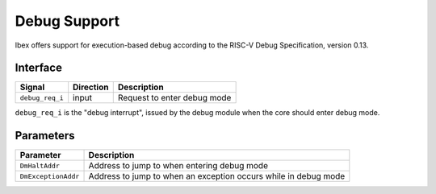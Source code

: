 .. _debug-support:

Debug Support
=============

Ibex offers support for execution-based debug according to the RISC-V Debug Specification, version 0.13.

Interface
---------

+-----------------+-----------+-----------------------------+
| Signal          | Direction | Description                 |
+=================+===========+=============================+
| ``debug_req_i`` | input     | Request to enter debug mode |
+-----------------+-----------+-----------------------------+

``debug_req_i`` is the "debug interrupt", issued by the debug module when the core should enter debug mode.

Parameters
----------

+---------------------+-----------------------------------------------------------------+
| Parameter           | Description                                                     |
+=====================+=================================================================+
| ``DmHaltAddr``      | Address to jump to when entering debug mode                     |
+---------------------+-----------------------------------------------------------------+
| ``DmExceptionAddr`` | Address to jump to when an exception occurs while in debug mode |
+---------------------+-----------------------------------------------------------------+
